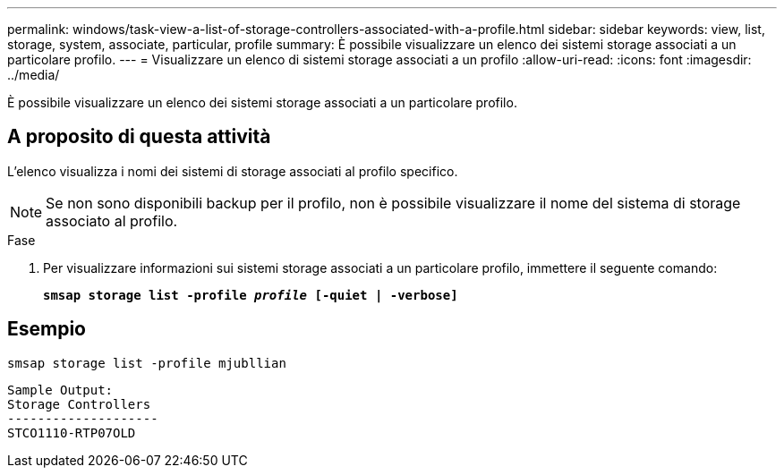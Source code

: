 ---
permalink: windows/task-view-a-list-of-storage-controllers-associated-with-a-profile.html 
sidebar: sidebar 
keywords: view, list, storage, system, associate, particular, profile 
summary: È possibile visualizzare un elenco dei sistemi storage associati a un particolare profilo. 
---
= Visualizzare un elenco di sistemi storage associati a un profilo
:allow-uri-read: 
:icons: font
:imagesdir: ../media/


[role="lead"]
È possibile visualizzare un elenco dei sistemi storage associati a un particolare profilo.



== A proposito di questa attività

L'elenco visualizza i nomi dei sistemi di storage associati al profilo specifico.


NOTE: Se non sono disponibili backup per il profilo, non è possibile visualizzare il nome del sistema di storage associato al profilo.

.Fase
. Per visualizzare informazioni sui sistemi storage associati a un particolare profilo, immettere il seguente comando:
+
`*smsap storage list -profile _profile_ [-quiet | -verbose]*`





== Esempio

[listing]
----
smsap storage list -profile mjubllian
----
[listing]
----
Sample Output:
Storage Controllers
--------------------
STCO1110-RTP07OLD
----